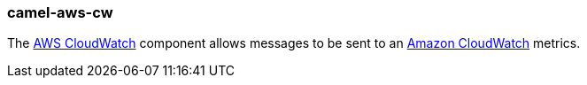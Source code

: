 ### camel-aws-cw

The http://camel.apache.org/aws-cw.html[AWS CloudWatch,window=_blank] component allows messages to be sent to an http://aws.amazon.com/cloudwatch[Amazon CloudWatch,window=_blank] metrics.